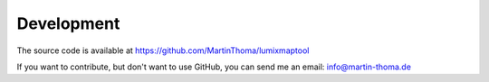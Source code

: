 Development
============

The source code is available at https://github.com/MartinThoma/lumixmaptool

If you want to contribute, but don't want to use GitHub, you can send me an
email: info@martin-thoma.de